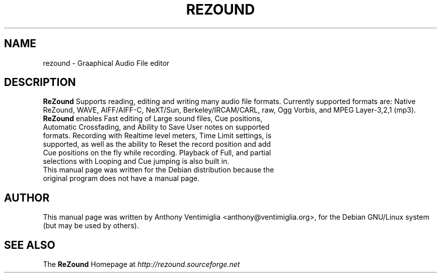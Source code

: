 .TH REZOUND 1 "Feb 12 2002"
.\"
.\" Some roff macros, for reference:
.\" .nh        disable hyphenation
.\" .hy        enable hyphenation
.\" .ad l      left justify
.\" .ad b      justify to both left and right margins
.\" .nf        disable filling
.\" .fi        enable filling
.\" .br        insert line break
.\" .sp <n>    insert n+1 empty lines
.\" for manpage-specific macros, see man(7)
.SH NAME
rezound \- Graaphical Audio File editor
.SH DESCRIPTION
\fBReZound\fR Supports reading, editing and writing many audio file formats. Currently supported formats are: Native ReZound, WAVE, AIFF/AIFF-C, NeXT/Sun, Berkeley/IRCAM/CARL, raw, Ogg Vorbis, and MPEG Layer-3,2,1 (mp3). 
.TP
\fBReZound\fR enables Fast editing of Large sound files, Cue positions, Automatic Crossfading, and Ability to Save User notes on supported formats. Recording with Realtime level meters, Time Limit settings, is supported, as well as the ability to Reset the record position and add Cue positions on the fly while recording. Playback of Full, and partial selections with Looping and Cue jumping is also built in. 
.TP
This manual page was written for the Debian distribution because the original program does not have a manual page.
.SH AUTHOR
This manual page was written by Anthony Ventimiglia <anthony@ventimiglia.org>,
for the Debian GNU/Linux system (but may be used by others).
.SH SEE ALSO
The \fBReZound\fR Homepage at \fIhttp://rezound.sourceforge.net\fR
